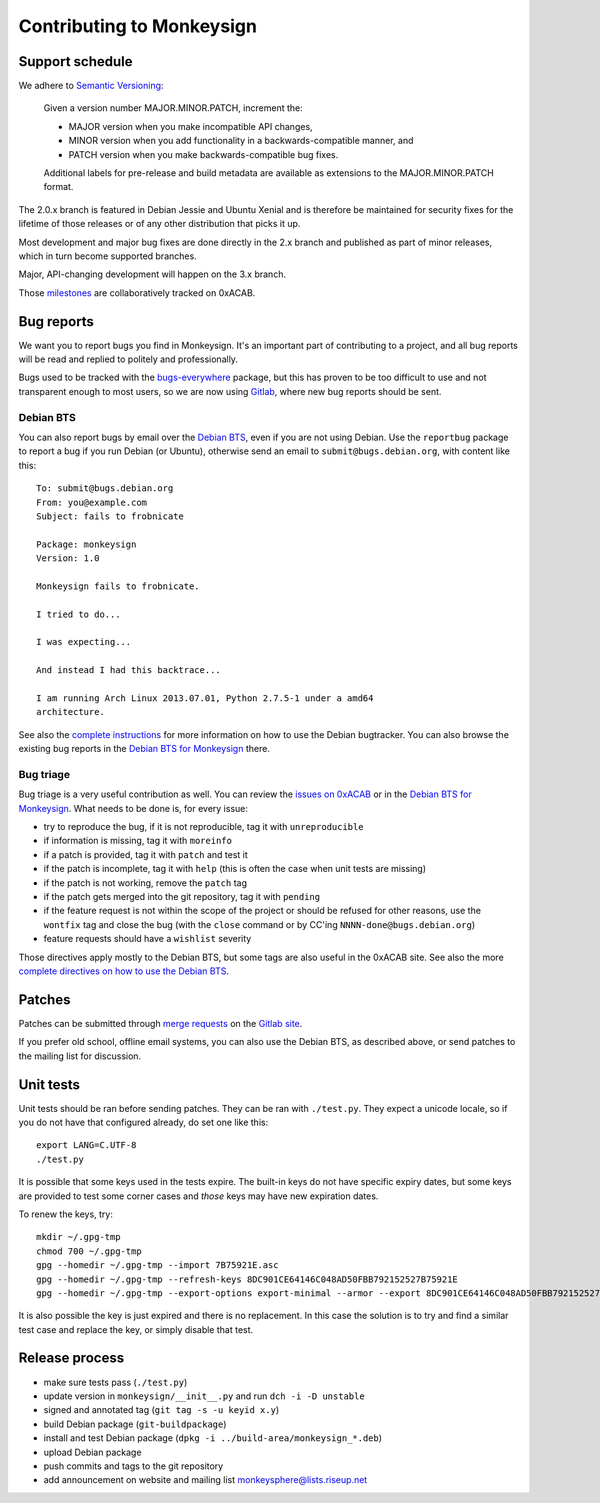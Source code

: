 Contributing to Monkeysign
~~~~~~~~~~~~~~~~~~~~~~~~~~

Support schedule
================

We adhere to `Semantic Versioning <http://semver.org/>`__:

    Given a version number MAJOR.MINOR.PATCH, increment the:

    -  MAJOR version when you make incompatible API changes,
    -  MINOR version when you add functionality in a
       backwards-compatible manner, and
    -  PATCH version when you make backwards-compatible bug fixes.

    Additional labels for pre-release and build metadata are available
    as extensions to the MAJOR.MINOR.PATCH format.

The 2.0.x branch is featured in Debian Jessie and Ubuntu Xenial and is
therefore be maintained for security fixes for the lifetime of those
releases or of any other distribution that picks it up.

Most development and major bug fixes are done directly in the 2.x branch
and published as part of minor releases, which in turn become supported
branches.

Major, API-changing development will happen on the 3.x branch.

Those
`milestones <https://0xacab.org/monkeysphere/monkeysign/milestones>`__
are collaboratively tracked on 0xACAB.

Bug reports
===========

We want you to report bugs you find in Monkeysign. It's an important
part of contributing to a project, and all bug reports will be read and
replied to politely and professionally.

Bugs used to be tracked with the
`bugs-everywhere <http://bugseverywhere.org/>`__ package, but this has
proven to be too difficult to use and not transparent enough to most
users, so we are now using
`Gitlab <https://0xacab.org/monkeysphere/monkeysign/issues>`__, where
new bug reports should be sent.

Debian BTS
----------

You can also report bugs by email over the `Debian
BTS <http://bugs.debian.org/>`__, even if you are not using Debian. Use
the ``reportbug`` package to report a bug if you run Debian (or Ubuntu),
otherwise send an email to ``submit@bugs.debian.org``, with content like
this:

::

    To: submit@bugs.debian.org
    From: you@example.com
    Subject: fails to frobnicate

    Package: monkeysign
    Version: 1.0
      
    Monkeysign fails to frobnicate.

    I tried to do...

    I was expecting...

    And instead I had this backtrace...

    I am running Arch Linux 2013.07.01, Python 2.7.5-1 under a amd64
    architecture.

See also the `complete
instructions <http://www.debian.org/Bugs/Reporting>`__ for more
information on how to use the Debian bugtracker. You can also browse the
existing bug reports in the `Debian BTS for
Monkeysign <http://bugs.debian.org/monkeysign>`__ there.

Bug triage
----------

Bug triage is a very useful contribution as well. You can review the
`issues on 0xACAB <https://0xacab.org/monkeysphere/monkeysign/issues>`__
or in the `Debian BTS for
Monkeysign <http://bugs.debian.org/monkeysign>`__. What needs to be done
is, for every issue:

-  try to reproduce the bug, if it is not reproducible, tag it with
   ``unreproducible``
-  if information is missing, tag it with ``moreinfo``
-  if a patch is provided, tag it with ``patch`` and test it
-  if the patch is incomplete, tag it with ``help`` (this is often the
   case when unit tests are missing)
-  if the patch is not working, remove the ``patch`` tag
-  if the patch gets merged into the git repository, tag it with
   ``pending``
-  if the feature request is not within the scope of the project or
   should be refused for other reasons, use the ``wontfix`` tag and
   close the bug (with the ``close`` command or by CC'ing
   ``NNNN-done@bugs.debian.org``)
-  feature requests should have a ``wishlist`` severity

Those directives apply mostly to the Debian BTS, but some tags are also
useful in the 0xACAB site. See also the more `complete directives on how
to use the Debian BTS <https://www.debian.org/Bugs/Developer>`__.

Patches
=======

Patches can be submitted through `merge
requests <https://0xacab.org/monkeysphere/monkeysign/merge_requests>`__
on the `Gitlab site <https://0xacab.org/monkeysphere/monkeysign/>`__.

If you prefer old school, offline email systems, you can also use the
Debian BTS, as described above, or send patches to the mailing list for
discussion.

Unit tests
==========

Unit tests should be ran before sending patches. They can be ran with
``./test.py``. They expect a unicode locale, so if you do not have that
configured already, do set one like this:

::

    export LANG=C.UTF-8
    ./test.py

It is possible that some keys used in the tests expire. The built-in
keys do not have specific expiry dates, but some keys are provided to
test some corner cases and *those* keys may have new expiration dates.

To renew the keys, try:

::

    mkdir ~/.gpg-tmp
    chmod 700 ~/.gpg-tmp
    gpg --homedir ~/.gpg-tmp --import 7B75921E.asc
    gpg --homedir ~/.gpg-tmp --refresh-keys 8DC901CE64146C048AD50FBB792152527B75921E
    gpg --homedir ~/.gpg-tmp --export-options export-minimal --armor --export 8DC901CE64146C048AD50FBB792152527B75921E > 7B75921E.asc

It is also possible the key is just expired and there is no replacement.
In this case the solution is to try and find a similar test case and
replace the key, or simply disable that test.

Release process
===============

-  make sure tests pass (``./test.py``)
-  update version in ``monkeysign/__init__.py`` and run
   ``dch -i -D unstable``
-  signed and annotated tag (``git tag -s -u keyid x.y``)
-  build Debian package (``git-buildpackage``)
-  install and test Debian package
   (``dpkg -i ../build-area/monkeysign_*.deb``)
-  upload Debian package
-  push commits and tags to the git repository
-  add announcement on website and mailing list
   monkeysphere@lists.riseup.net

